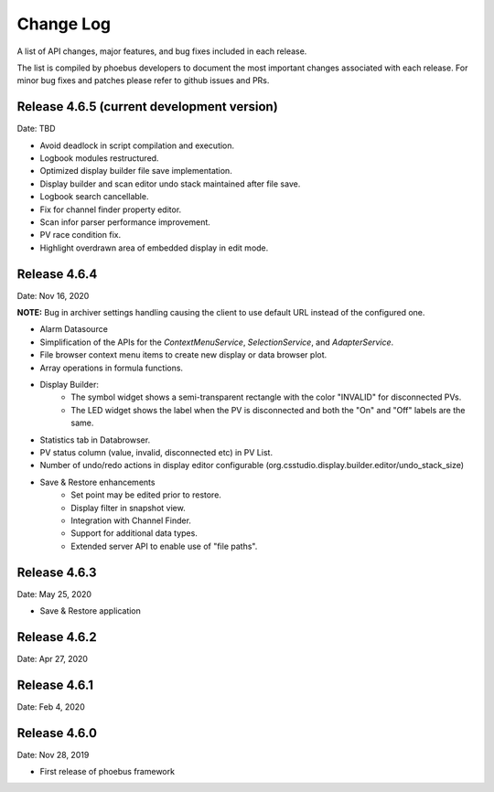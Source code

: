 Change Log
==========

A list of API changes, major features, and bug fixes included in each release.

The list is compiled by phoebus developers to document the most important changes associated with each release. For minor bug fixes and patches please refer to github issues and PRs.

Release 4.6.5 (current development version)
-------------------------------------------
Date: TBD

* Avoid deadlock in script compilation and execution.
* Logbook modules restructured.
* Optimized display builder file save implementation.
* Display builder and scan editor undo stack maintained after file save.
* Logbook search cancellable.
* Fix for channel finder property editor.
* Scan infor parser performance improvement.
* PV race condition fix.
* Highlight overdrawn area of embedded display in edit mode.


Release 4.6.4 
-------------------------------------------
Date: Nov 16, 2020

**NOTE:** Bug in archiver settings handling causing the client to use default URL instead of the configured one.

* Alarm Datasource
* Simplification of the APIs for the `ContextMenuService`, `SelectionService`, and `AdapterService`.
* File browser context menu items to create new display or data browser plot.
* Array operations in formula functions.
* Display Builder:
    * The symbol widget shows a semi-transparent rectangle with the color "INVALID" for disconnected PVs.
    * The LED widget shows the label when the PV is disconnected and both the "On" and "Off" labels are the same.
* Statistics tab in Databrowser.
* PV status column (value, invalid, disconnected etc) in PV List.
* Number of undo/redo actions in display editor configurable (org.csstudio.display.builder.editor/undo_stack_size)
* Save & Restore enhancements
    * Set point may be edited prior to restore.
    * Display filter in snapshot view.
    * Integration with Channel Finder.
    * Support for additional data types.
    * Extended server API to enable use of "file paths".

Release 4.6.3
-------------
Date: May 25, 2020

* Save & Restore application

Release 4.6.2
--------------
Date: Apr 27, 2020


Release 4.6.1
-------------
Date: Feb 4, 2020


Release 4.6.0
-------------
Date: Nov 28, 2019

* First release of phoebus framework
